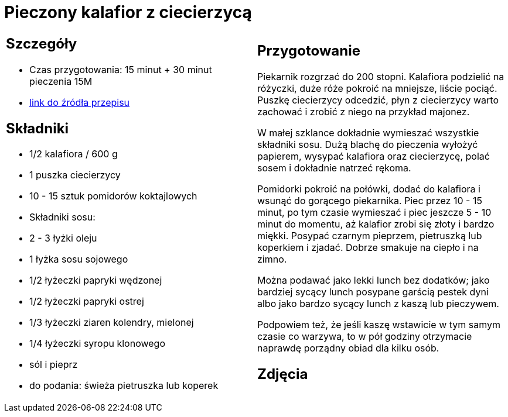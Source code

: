 = Pieczony kalafior z ciecierzycą

[cols=".<a,.<a"]
[frame=none]
[grid=none]
|===
|
== Szczegóły
* Czas przygotowania: 15 minut + 30 minut pieczenia									15M
* https://www.jadlonomia.com/przepisy/pieczony-kalafior-z-ciecierzyca[link do źródła przepisu]

== Składniki
* 1/2 kalafiora / 600 g
* 1 puszka ciecierzycy
* 10 - 15 sztuk pomidorów koktajlowych
* Składniki sosu:
* 2 - 3 łyżki oleju
* 1 łyżka sosu sojowego
* 1/2 łyżeczki papryki wędzonej
* 1/2 łyżeczki papryki ostrej
* 1/3 łyżeczki ziaren kolendry, mielonej
* 1/4 łyżeczki syropu klonowego
* sól i pieprz
* do podania: świeża pietruszka lub koperek


|
== Przygotowanie
Piekarnik rozgrzać do 200 stopni. Kalafiora podzielić na różyczki, duże róże pokroić na mniejsze, liście pociąć. Puszkę ciecierzycy odcedzić, płyn z ciecierzycy warto zachować i zrobić z niego na przykład majonez.

W małej szklance dokładnie wymieszać wszystkie składniki sosu. Dużą blachę do pieczenia wyłożyć papierem, wysypać kalafiora oraz ciecierzycę, polać sosem i dokładnie natrzeć rękoma.

Pomidorki pokroić na połówki, dodać do kalafiora i wsunąć do gorącego piekarnika. Piec przez 10 - 15 minut, po tym czasie wymieszać i piec jeszcze 5 - 10 minut do momentu, aż kalafior zrobi się złoty i bardzo miękki. Posypać czarnym pieprzem, pietruszką lub koperkiem i zjadać. Dobrze smakuje na ciepło i na zimno.

Można podawać jako lekki lunch bez dodatków; jako bardziej sycący lunch posypane garścią pestek dyni albo jako bardzo sycący lunch z kaszą lub pieczywem.

Podpowiem też, że jeśli kaszę wstawicie w tym samym czasie co warzywa, to w pół godziny otrzymacie naprawdę porządny obiad dla kilku osób.



== Zdjęcia
|===
